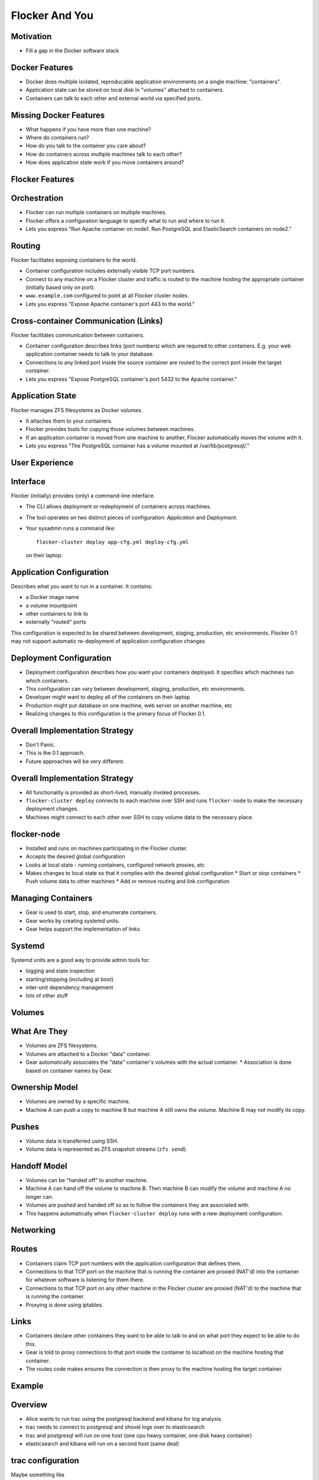 ===============
Flocker And You
===============

Motivation
==========

* Fill a gap in the Docker software stack


Docker Features
===============

* Docker does multiple isolated, reproducable application environments on a single machine: "containers".
* Application state can be stored on local disk in "volumes" attached to containers.
* Containers can talk to each other and external world via specified ports.


Missing Docker Features
=======================

* What happens if you have more than one machine?
* Where do containers run?
* How do you talk to the container you care about?
* How do containers across multiple machines talk to each other?
* How does application state work if you move containers around?


Flocker Features
================


Orchestration
=============

* Flocker can run multiple containers on multiple machines.
* Flocker offers a configuration language to specify what to run and where to run it.
* Lets you express "Run Apache container on node1.  Run PostgreSQL and ElasticSearch containers on node2."


Routing
=======

Flocker facilitates exposing containers to the world.

* Container configuration includes externally visible TCP port numbers.
* Connect to any machine on a Flocker cluster and traffic is routed to the machine hosting the appropriate container (initially based only on port).
* ``www.example.com`` configured to point at all Flocker cluster nodes.
* Lets you express "Expose Apache container's port 443 to the world."


Cross-container Communication (Links)
=====================================

Flocker facilitates communication between containers.

* Container configuration describes links (port numbers) which are required to other containers. E.g. your web application container needs to talk to your database.
* Connections to any linked port inside the source container are routed to the correct port inside the target container.
* Lets you express "Expose PostgreSQL container's port 5432 to the Apache container."


Application State
=================

Flocker manages ZFS filesystems as Docker volumes.

* It attaches them to your containers.
* Flocker provides tools for copying those volumes between machines.
* If an application container is moved from one machine to another, Flocker automatically moves the volume with it.
* Lets you express "The PostgreSQL container has a volume mounted at /var/lib/postgresql/."


User Experience
===============


Interface
=========

Flocker (initially) provides (only) a command-line interface.

* The CLI allows deployment or redeployment of containers across machines.
* The tool operates on two distinct pieces of configuration: *Application* and *Deployment*.
* Your sysadmin runs a command like::

    flocker-cluster deploy app-cfg.yml deploy-cfg.yml

  on their laptop.


Application Configuration
=========================

Describes what you want to run in a container.  It contains:

* a Docker image name
* a volume mountpoint
* other containers to link to
* externally "routed" ports

This configuration is expected to be shared between development, staging, production, etc environments.
Flocker 0.1 may not support automatic re-deployment of application configuration changes


Deployment Configuration
========================

* Deployment configuration describes how you want your containers deployed.  It specifies which machines run which containers.
* This configuration can vary between development, staging, production, etc environments.
* Developer might want to deploy all of the containers on their laptop
* Production might put database on one machine, web server on another machine, etc
* Realizing changes to this configuration is the primary focus of Flocker 0.1.


Overall Implementation Strategy
===============================

* Don't Panic.
* This is the 0.1 approach.
* Future approaches will be very different.


Overall Implementation Strategy
===============================

* All functionality is provided as short-lived, manually invoked processes.
* ``flocker-cluster deploy`` connects to each machine over SSH and runs ``flocker-node`` to make the necessary deployment changes.
* Machines might connect to each other over SSH to copy volume data to the necessary place.


flocker-node
============

* Installed and runs on machines participating in the Flocker cluster.
* Accepts the desired global configuration
* Looks at local state - running containers, configured network proxies, etc
* Makes changes to local state so that it complies with the desired global configuration
  * Start or stop containers
  * Push volume data to other machines
  * Add or remove routing and link configuration


Managing Containers
===================

* Gear is used to start, stop, and enumerate containers.
* Gear works by creating systemd units.
* Gear helps support the implementation of links


Systemd
=======

Systemd units are a good way to provide admin tools for:

* logging and state inspection
* starting/stopping (including at boot)
* inter-unit dependency management
* lots of other stuff


Volumes
=======


What Are They
=============

* Volumes are ZFS filesystems.
* Volumes are attached to a Docker "data" container.
* Gear automatically associates the "data" container's volumes with the actual container.
  * Association is done based on container names by Gear.


Ownership Model
===============

* Volumes are owned by a specific machine.
* Machine A can push a copy to machine B but machine A still owns the volume.  Machine B may not modify its copy.


Pushes
======

* Volume data is transferred using SSH.
* Volume data is represented as ZFS snapshot streams (``zfs send``).


Handoff Model
=============

* Volumes can be "handed off" to another machine.
* Machine A can hand off the volume to machine B.  Then machine B can modify the volume and machine A no longer can.
* Volumes are pushed and handed off so as to follow the containers they are associated with.
* This happens automatically when ``flocker-cluster deploy`` runs with a new deployment configuration.


Networking
==========


Routes
======

* Containers claim TCP port numbers with the application configuration that defines them.
* Connections to that TCP port on the machine that is running the container are proxied (NAT'd) into the container for whatever software is listening for them there.
* Connections to that TCP port on any other machine in the Flocker cluster are proxied (NAT'd) to the machine that is running the container.
* Proxying is done using iptables.


Links
=====

* Containers declare other containers they want to be able to talk to and on what port they expect to be able to do this.
* Gear is told to proxy connections to that port inside the container to localhost on the machine hosting that container.
* The routes code makes ensures the connection is then proxy to the machine hosting the target container.


Example
=======


Overview
========

* Alice wants to run trac using the postgresql backend and kibana for log analysis.
* trac needs to connect to postgresql and shovel logs over to elasticsearch
* trac and postgresql will run on one host (one cpu heavy container, one disk heavy container)
* elasticsearch and kibana will run on a second host (same deal)


trac configuration
==================

Maybe something like

.. code-block:: python

  trac = {
      "image": "clusterhq/trac",
      "volume": "/opt/trac/env",
      "environment": {
          "ELASTICSEARCH_PORT": unicode(elasticsearch_port_number),
      },
      "routes": [https_port_number],
      "links": [
          ("pgsql-trac", pgsql_port_number),
          ("elasticsearch-trac", log_consumer_port_number),
      ],
  }


postgresql configuration
========================

Maybe something like

.. code-block:: python

   postgresql = {
       "image": "clusterhq/postgresql",
       "volume": "/var/run/postgresql",
       "routes": [pgsql_port_number],
       "links": [],
   }


elasticsearch configuration
===========================

Maybe something like

.. code-block:: python

   elasticsearch = {
       "image": "clusterhq/elasticsearch",
       "volume": "/var/run/elasticsearch",
       "routes": [elasticsearch_port_number],
       "links": [],
   }


kibana configuration
====================

Maybe something like

.. code-block:: python

   kibana = {
       "image": "clusterhq/elasticsearch",
       "volume": "/var/run/elasticsearch",
       "environment": {
           "ELASTICSEARCH_RESOURCE": "http://localhost:%d" % (elasticsearch_port_number,),
       },
       "routes": [alternate_https_port],
       "links": [
           ("elasticsearch-trac", elasticsearch_port_number),
           ],
   }


Application Configuration
=========================

Aggregate all of the applications

.. code-block:: python

   application_config = {
       "trac": trac,
       "pgsql-trac": postgresql,
       "elasticsearch-trac": elasticsearch,
       "kibana-trac": kibana,
   }


Deployment Configuration
========================

Explicitly place containers for the applications

.. code-block:: python

   deployment_config = {
       "nodes": {
           "203.0.113.2": ["trac", "pgsql-trac"],
           "203.0.113.3": ["elasticsearch-trac", "kibana-trac"],
       },
   }


User Interaction
================

Imagine some yaml files containing the previously given application and deployment configuration objects.

.. code-block:: sh

   $ flocker-cluster deploy application_config.yml deployment_config.yml
   203.0.113.2: Deployed `trac`
   203.0.113.3: Deployed `elasticsearch-trac`
   203.0.113.2: Deployed `pgsql-trac`
   203.0.113.3: Deployed `kibana-trac`
   $


Example - Alter Deployment
==========================

It turns out trac is the most resource hungry container.
Give it an entire machine to itself.

The deployment configuration changes to:

.. code-block:: python

   deployment_config = {
       "nodes": {
           "203.0.113.2": ["trac"],
           "203.0.113.3": ["elasticsearch-trac", "kibana-trac", "pgsql-trac"],
       },
   }

.. code-block:: sh

   $ flocker-cluster deploy application_config.yml deployment_config.yml
   203.0.113.3: Deployed `pgsql-trac` (moved from 203.0.113.2)
   $

Note that after pgsql-trac is moved it still has all of the same filesystem state as it had prior to the move.
